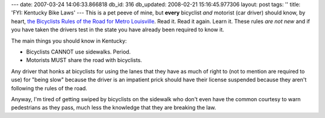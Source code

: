 ---
date: 2007-03-24 14:06:33.866818
db_id: 316
db_updated: 2008-02-21 15:16:45.977306
layout: post
tags: ''
title: 'FYI: Kentucky Bike Laws'
---
This is a pet peeve of mine, but **every** bicyclist *and* motorist (car driver) should know, by heart, `the Bicyclists Rules of the Road for Metro Louisville`__.   Read it.  Read it again.  Learn it.  These rules *are not new* and if you have taken the drivers test in the state you have already been required to know it.

__ http://www.louisvilleky.gov/BikeLouisville/bike_laws/default.htm

The main things you should know in Kentucky:

* Bicyclists CANNOT use sidewalks.  Period.
* Motorists MUST share the road with bicyclists.

Any driver that honks at bicyclists for using the lanes that they have as much of right to (not to mention are required to use) for "being slow" because the driver is an impatient prick should have their license suspended because they aren't following the rules of the road.

Anyway, I'm tired of getting swiped by bicyclists on the sidewalk who don't even have the common courtesy to warn pedestrians as they pass, much less the knowledge that they are breaking the law.